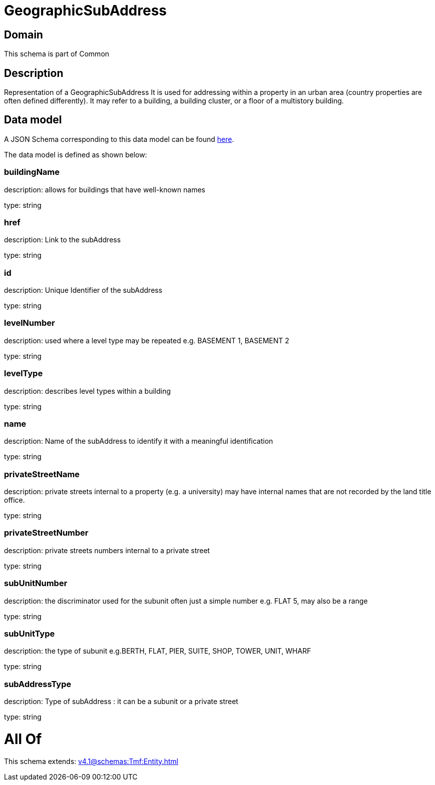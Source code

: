 = GeographicSubAddress

[#domain]
== Domain

This schema is part of Common

[#description]
== Description

Representation of a GeographicSubAddress 
It is used for addressing within a property in an urban area (country properties are often defined differently). It may refer to a building, a building cluster, or a floor of a multistory building.


[#data_model]
== Data model

A JSON Schema corresponding to this data model can be found https://tmforum.org[here].

The data model is defined as shown below:


=== buildingName
description: allows for buildings that have well-known names

type: string


=== href
description: Link to the subAddress

type: string


=== id
description: Unique Identifier of the subAddress

type: string


=== levelNumber
description: used where a level type may be repeated e.g. BASEMENT 1, BASEMENT 2

type: string


=== levelType
description: describes level types within a building

type: string


=== name
description: Name of the subAddress to identify it with a meaningful identification

type: string


=== privateStreetName
description: private streets internal to a property (e.g. a university) may have internal names that are not recorded by the land title office.

type: string


=== privateStreetNumber
description: private streets numbers internal to a private street

type: string


=== subUnitNumber
description: the discriminator used for the subunit
often just a simple number e.g. FLAT 5, may also be a range

type: string


=== subUnitType
description: the type of subunit
e.g.BERTH, FLAT, PIER, SUITE, SHOP, TOWER, UNIT, WHARF

type: string


=== subAddressType
description: Type of subAddress : it can be a subunit or a private street

type: string


= All Of 
This schema extends: xref:v4.1@schemas:Tmf:Entity.adoc[]
